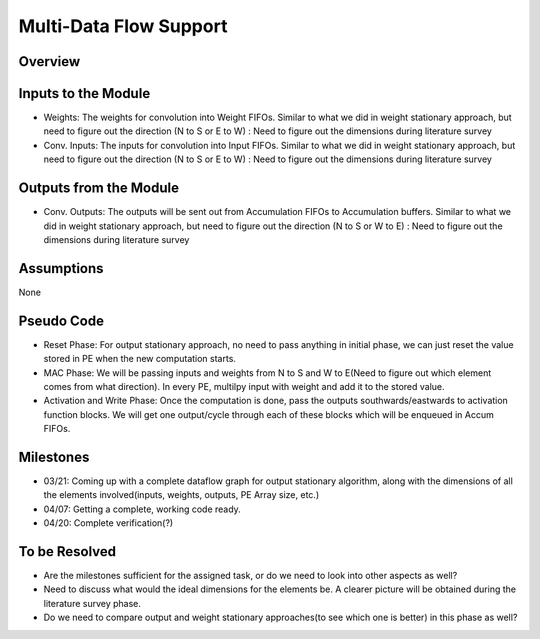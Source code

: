 Multi-Data Flow Support
-----------------------

Overview
^^^^^^^^


Inputs to the Module
^^^^^^^^^^^^^^^^^^^^

* Weights: The weights for convolution into Weight FIFOs. Similar to what we did in weight stationary approach, but need to figure out the direction (N to S or E to W) : Need to figure out the dimensions during literature survey
* Conv. Inputs: The inputs for convolution into Input FIFOs. Similar to what we did in weight stationary approach, but need to figure out the direction (N to S or E to W) : Need to figure out the dimensions during literature survey

Outputs from the Module
^^^^^^^^^^^^^^^^^^^^^^^

* Conv. Outputs: The outputs will be sent out from Accumulation FIFOs to Accumulation buffers. Similar to what we did in weight stationary approach, but need to figure out the direction (N to S or W to E) : Need to figure out the dimensions during literature survey

Assumptions
^^^^^^^^^^^
None

Pseudo Code
^^^^^^^^^^^

* Reset Phase: For output stationary approach, no need to pass anything in initial phase, we can just reset the value stored in PE when the new computation starts.
* MAC Phase: We will be passing inputs and weights from N to S and W to E(Need to figure out which element comes from what direction). In every PE, multilpy input with weight and add it to the stored value.
* Activation and Write Phase: Once the computation is done, pass the outputs southwards/eastwards to activation function blocks. We will get one output/cycle through each of these blocks which will be enqueued in Accum FIFOs.

Milestones
^^^^^^^^^^

* 03/21: Coming up with a complete dataflow graph for output stationary algorithm, along with the dimensions of all the elements involved(inputs, weights, outputs, PE Array size, etc.)
* 04/07: Getting a complete, working code ready. 
* 04/20: Complete verification(?)

To be Resolved
^^^^^^^^^^^^^^
* Are the milestones sufficient for the assigned task, or do we need to look into other aspects as well?
* Need to discuss what would the ideal dimensions for the elements be. A clearer picture will be obtained during the literature survey phase.  
* Do we need to compare output and weight stationary approaches(to see which one is better) in this phase as well?

